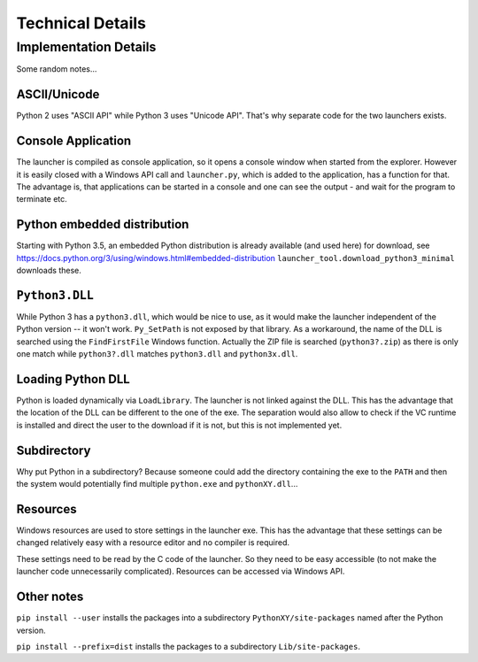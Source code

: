 ===================
 Technical Details
===================

Implementation Details
======================
Some random notes...

ASCII/Unicode
-------------
Python 2 uses "ASCII API" while Python 3 uses "Unicode API". That's why
separate code for the two launchers exists.

Console Application
-------------------
The launcher is compiled as console application, so it opens a console window
when started from the explorer. However it is easily closed with a Windows API
call and ``launcher.py``, which is added to the application, has a function for
that. The advantage is, that applications can be started in a console and one
can see the output - and wait for the program to terminate etc.

Python embedded distribution
----------------------------
Starting with Python 3.5, an embedded Python distribution is already available
(and used here) for download, see
https://docs.python.org/3/using/windows.html#embedded-distribution
``launcher_tool.download_python3_minimal`` downloads these.

``Python3.DLL``
---------------
While Python 3 has a ``python3.dll``, which would be nice to use, as it would
make the launcher independent of the Python version -- it won't work.
``Py_SetPath`` is not exposed by that library. As a workaround, the name
of the DLL is searched using the ``FindFirstFile`` Windows function.
Actually the ZIP file is searched (``python3?.zip``) as there is only one
match while ``python3?.dll`` matches ``python3.dll`` and ``python3x.dll``.

Loading Python DLL
------------------
Python is loaded dynamically via ``LoadLibrary``. The launcher is not linked
against the DLL. This has the advantage that the location of the DLL can be
different to the one of the exe. The separation would also allow to check if
the VC runtime is installed and direct the user to the download if it is not,
but this is not implemented yet.

Subdirectory
------------
Why put Python in a subdirectory? Because someone could add the directory
containing the exe to the ``PATH`` and then the system would potentially find
multiple ``python.exe`` and ``pythonXY.dll``...

Resources
---------
Windows resources are used to store settings in the launcher exe. This has the
advantage that these settings can be changed relatively easy with a resource
editor and no compiler is required.

These settings need to be read by the C code of the launcher. So they need
to be easy accessible (to not make the launcher code unnecessarily
complicated). Resources can be accessed via Windows API.



Other notes
-----------
``pip install --user`` installs the packages into a subdirectory
``PythonXY/site-packages`` named after the Python version.

``pip install --prefix=dist`` installs the packages to a subdirectory
``Lib/site-packages``.
